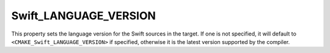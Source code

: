 Swift_LANGUAGE_VERSION
----------------------

.. versionadded:: 3.16

This property sets the language version for the Swift sources in the target.  If
one is not specified, it will default to ``<CMAKE_Swift_LANGUAGE_VERSION>`` if
specified, otherwise it is the latest version supported by the compiler.
